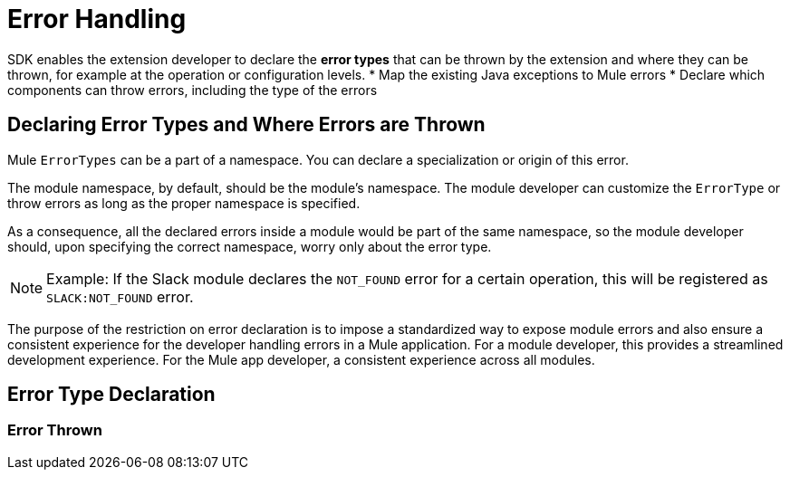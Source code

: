 = Error Handling

SDK enables the extension developer to declare the *error types* that can be thrown by the extension and where they can be thrown, for example at the operation or configuration levels.
//what are the levels at which the errors can be thrown at runtime
* Map the existing Java exceptions to Mule errors
* Declare which components can throw errors, including the type of the errors

== Declaring Error Types and Where Errors are Thrown


Mule `ErrorTypes` can be a part of a namespace. You can declare a specialization or origin of this error.
//"can be"? are their regular Mule errortypes and those customized by module?

The module namespace, by default, should be the module’s namespace. The module developer can customize the `ErrorType` or throw errors as long as the proper namespace is specified.
//confirm the above, but where is ns specified?

As a consequence, all the declared errors inside a module would be part of the same namespace, so the module developer should, upon specifying the correct namespace, worry only about the error type.
//assuming module=extension?
//can the Mule error type be customized via the module. Where is a module's namespace identified in the code?

[NOTE]
Example: If the Slack module declares the `NOT_FOUND` error for a certain operation, this will be registered as `SLACK:NOT_FOUND` error.
//all-caps?

The purpose of the restriction on error declaration is to impose a standardized way to expose module errors and also ensure a consistent experience for the developer handling errors in a Mule application. For a module developer, this provides a streamlined development experience. For the Mule app developer, a consistent experience across all modules.

== Error Type Declaration



=== Error Thrown
